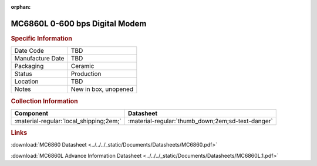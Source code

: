 :orphan:

.. _MC6860L:
.. #NOTE {'Product':'MC6860L','Storage': 'Storage Box 1','Drawer':2,'Row':3,'Column':3}

MC6860L 0-600 bps Digital Modem
===============================

.. image:: ../../../images/NOIMAGE.png
   :width: 400
   :align: center

.. rubric:: Specific Information

.. csv-table:: 
   :widths: auto

   "Date Code","TBD"
   "Manufacture Date","TBD"
   "Packaging","Ceramic"
   "Status","Production"
   "Location","TBD"
   "Notes","New in box, unopened"

.. rubric:: Collection Information

.. csv-table:: 
   :header: "Component","Datasheet"
   :widths: auto

   ":material-regular:`local_shipping;2em;`",":material-regular:`thumb_down;2em;sd-text-danger`"

.. rubric:: Links


:download:`MC6860 Datasheet <../../../_static/Documents/Datasheets/MC6860.pdf>`

:download:`MC6860L Advance Information Datasheet <../../../_static/Documents/Datasheets/MC6860L.1.pdf>`
